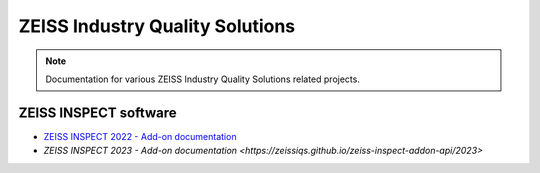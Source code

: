 ZEISS Industry Quality Solutions
================================

.. note::
   Documentation for various ZEISS Industry Quality Solutions related projects.

ZEISS INSPECT software
----------------------

* `ZEISS INSPECT 2022 - Add-on documentation <https://zeissiqs.github.io/gom-software-python-api/2022>`_
* `ZEISS INSPECT 2023 - Add-on documentation <https://zeissiqs.github.io/zeiss-inspect-addon-api/2023>`
